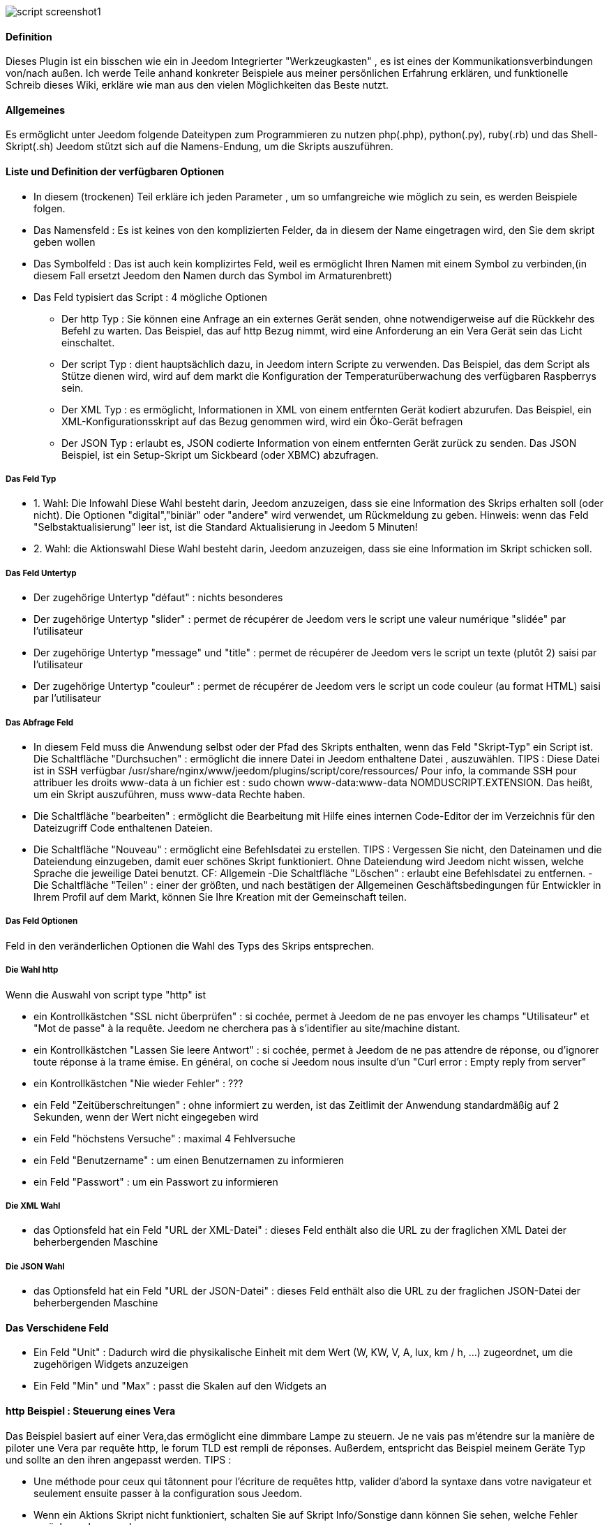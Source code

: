 image::../images/script_screenshot1.JPG[]

==== Definition
Dieses Plugin ist ein bisschen wie ein in Jeedom Integrierter "Werkzeugkasten" , es ist eines der Kommunikationsverbindungen von/nach außen.
Ich werde Teile anhand konkreter Beispiele aus meiner persönlichen Erfahrung erklären, und funktionelle Schreib dieses Wiki, erkläre wie man aus den vielen Möglichkeiten das Beste nutzt.

==== Allgemeines

Es ermöglicht unter Jeedom folgende Dateitypen zum Programmieren zu nutzen php(.php), python(.py), ruby(.rb) und das Shell-Skript(.sh)
Jeedom stützt sich auf die Namens-Endung, um die Skripts auszuführen. 


==== Liste und Definition der verfügbaren Optionen

- In diesem (trockenen) Teil erkläre ich jeden Parameter , um so umfangreiche wie möglich zu sein, es werden Beispiele folgen. 
- Das Namensfeld : Es ist keines von den komplizierten Felder, da in diesem der Name eingetragen wird, den Sie dem skript geben wollen
- Das Symbolfeld : Das ist auch kein komplizirtes Feld, weil es ermöglicht Ihren Namen mit einem Symbol zu verbinden,(in diesem Fall ersetzt Jeedom den Namen durch das Symbol im Armaturenbrett) 
- Das Feld typisiert das Script :  4 mögliche Optionen
* Der http Typ : Sie können eine Anfrage an ein externes Gerät senden, ohne notwendigerweise auf die Rückkehr des Befehl zu warten. Das Beispiel, das auf http Bezug nimmt, wird eine Anforderung an ein Vera Gerät sein das Licht einschaltet.
* Der script Typ : dient hauptsächlich dazu, in Jeedom intern Scripte zu verwenden.  Das Beispiel, das dem Script als Stütze dienen wird, wird auf dem markt die Konfiguration der Temperaturüberwachung des verfügbaren Raspberrys sein. 
* Der XML Typ : es ermöglicht, Informationen in XML von einem entfernten Gerät kodiert abzurufen. Das Beispiel, ein XML-Konfigurationsskript auf das Bezug genommen wird, wird ein Öko-Gerät befragen
* Der JSON Typ : erlaubt es, JSON codierte Information von einem entfernten Gerät zurück zu senden. Das JSON Beispiel, ist ein Setup-Skript um Sickbeard (oder XBMC) abzufragen.

===== Das Feld Typ

- 1. Wahl: Die Infowahl
Diese Wahl besteht darin, Jeedom anzuzeigen, dass sie eine Information des Skrips erhalten soll (oder nicht).
Die Optionen "digital","biniär" oder "andere" wird verwendet, um Rückmeldung zu geben.
Hinweis: wenn das Feld "Selbstaktualisierung" leer ist, ist die Standard Aktualisierung in Jeedom 5 Minuten! 

- 2. Wahl: die Aktionswahl 
Diese Wahl besteht darin, Jeedom anzuzeigen, dass sie eine Information im Skript schicken soll. 

===== Das Feld Untertyp
- Der zugehörige Untertyp "défaut" : nichts besonderes
- Der zugehörige Untertyp "slider" : permet de récupérer de Jeedom vers le script une valeur numérique "slidée" par l'utilisateur
- Der zugehörige Untertyp "message" und "title" : permet de récupérer de Jeedom vers le script un texte (plutôt 2) saisi par l'utilisateur
- Der zugehörige Untertyp "couleur" : permet de récupérer de Jeedom vers le script un code couleur (au format HTML) saisi par l'utilisateur

===== Das Abfrage Feld
- In diesem Feld muss die Anwendung selbst oder der Pfad des Skripts enthalten, wenn das Feld "Skript-Typ" ein Script ist.
Die Schaltfläche "Durchsuchen" : ermöglicht die innere Datei in Jeedom enthaltene Datei , auszuwählen.
TIPS :  
 Diese Datei ist in SSH verfügbar /usr/share/nginx/www/jeedom/plugins/script/core/ressources/
 Pour info, la commande SSH pour attribuer les droits www-data à un fichier est : sudo chown www-data:www-data NOMDUSCRIPT.EXTENSION. Das heißt, um ein Skript auszuführen, muss www-data Rechte haben.
- Die Schaltfläche "bearbeiten" : ermöglicht die Bearbeitung mit Hilfe eines internen Code-Editor der im Verzeichnis für den Dateizugriff Code enthaltenen Dateien.
- Die Schaltfläche "Nouveau" : ermöglicht eine Befehlsdatei zu erstellen.
TIPS : 
 Vergessen Sie nicht, den Dateinamen und die Dateiendung einzugeben, damit euer schönes Skript funktioniert. Ohne Dateiendung wird Jeedom nicht wissen, welche Sprache die jeweilige Datei benutzt. CF: Allgemein
-Die Schaltfläche "Löschen" : erlaubt eine Befehlsdatei zu entfernen.
-Die Schaltfläche "Teilen" : einer der größten, und nach bestätigen der Allgemeinen Geschäftsbedingungen für Entwickler in Ihrem Profil auf dem Markt, können Sie Ihre Kreation mit der Gemeinschaft teilen. 

===== Das Feld Optionen
Feld in den veränderlichen Optionen die Wahl des Typs des Skrips entsprechen. 

===== Die Wahl http
Wenn die Auswahl von script type "http" ist
 
- ein Kontrollkästchen "SSL nicht überprüfen" : si cochée, permet à Jeedom de ne pas envoyer les champs "Utilisateur" et "Mot de passe" à la requête. Jeedom ne cherchera pas à s'identifier au site/machine distant.
- ein Kontrollkästchen "Lassen Sie leere Antwort" : si cochée, permet à Jeedom de ne pas attendre de réponse, ou d'ignorer toute réponse à la trame émise. En général, on coche si Jeedom nous insulte d'un "Curl error : Empty reply from server"
- ein Kontrollkästchen "Nie wieder Fehler" : ???
- ein Feld "Zeitüberschreitungen" : ohne informiert zu werden, ist das Zeitlimit der Anwendung standardmäßig auf 2 Sekunden, wenn der Wert nicht eingegeben wird 
- ein Feld "höchstens Versuche" : maximal 4 Fehlversuche
- ein Feld "Benutzername" : um einen Benutzernamen zu informieren 
- ein Feld "Passwort" : um ein Passwort zu informieren

===== Die XML Wahl

- das Optionsfeld hat ein Feld "URL der XML-Datei" : dieses Feld enthält also die URL zu der fraglichen XML Datei der beherbergenden Maschine 

===== Die JSON Wahl

- das Optionsfeld hat	ein Feld "URL der JSON-Datei" : dieses Feld enthält also die URL zu der fraglichen JSON-Datei der beherbergenden Maschine

==== Das Verschidene Feld

- Ein Feld "Unit" : Dadurch wird die physikalische Einheit mit dem Wert (W, KW, V, A, lux, km / h, ...) zugeordnet, um die zugehörigen Widgets anzuzeigen
- Ein Feld "Min" und "Max" : passt die Skalen auf den Widgets an

==== http Beispiel : Steuerung eines Vera
Das Beispiel basiert auf einer Vera,das ermöglicht eine dimmbare Lampe zu steuern.
Je ne vais pas m'étendre sur la manière de piloter une Vera par requête http, le forum TLD est rempli de réponses.
Außerdem, entspricht das Beispiel meinem Geräte Typ und sollte an den ihren angepasst werden. 
TIPS : 

- Une méthode pour ceux qui tâtonnent pour l'écriture de requêtes http, valider d'abord la syntaxe dans votre navigateur et seulement ensuite passer à la configuration sous Jeedom.
- Wenn ein Aktions Skript nicht funktioniert, schalten Sie auf Skript Info/Sonstige dann können Sie sehen, welche Fehler zurückgegeben werden.
 
Gehen wir  :

-  Gerät erzeugen : zum Beispiel LUM CUISINE (Ich denke, dass wir alle eine Küche haben)
-  Es ist mit einem übergeordneten Objekt zugeordnet : zum Beispiel VERA, erlaubt mir, alle Befehle zu VERA auf einen einzigen übergeordneten Zusammenhang zu zentralisieren.
-  Wählen Sie Ihre Kategorie
-  Aktivieren Sie ihn, haken nicht sichtbar ab , man wird ein bisschen später sehen wie mann ihn virtuell verbindet (plus sexy plus WAF) 
-  Pour l'auto-actualisation, ne rien mettre, il s'agit d'une commande impulsionnelle liée à un appui sur un bouton ou un scénario !
-  einen Skript-Befehl hinzufügen
-  Denken Sie daran, zu speichern

Erläuterungen :

- Name : 100 % wenn man ein Licht voller Leistung anmachen möchte
- Skripttyp : http
- TYP : Aktion (Das ist ein Befehl)
-	Untertyp : Standard
-	ANFRAGE :  (piochée sur le forum TLD): http://<IP_VERA>:3480/data_request?id=lu_action&output_format=json&DeviceNum=12&serviceId=urn:upnp-org:serviceId:Dimming1&action=SetLoadLevelTarget&newLoadlevelTarget=100

TIPS : le "100" à la fin de la requête correspond au pourcentage de puissance à affecter donc mettre "0" à la fin de la requête correspond à éteindre l'ampoule

Mit der "Test" Taste können Sie Ihre Befehle testen!

Vous pouvez donc multiplier les commandes dans le même équipement en mettant par exemple une commande à 60% pour une lumière tamisée, créer une troisième à 30% pour les déplacements nocturnes à associer dans un scénario, ...

=====  eine virtuelle Assoziation
Lorsque vous aurez multiplié les scripts, il sera intéressant de regrouper les actions.
zum Beispiel : in einem einzigen Knopf auf dem Amaturenbrett alle Ordnungen von Löschen oder von Halt von jedem Gerät zusammenfassen 
Fassen Sie dafür in einem virtuellen Gerät alle Infos zusammen! 

==== Beispiel 2 : Senden Sie eine Benachrichtigung an XBMC
- Ergebnis : Mitteilung an XBMC Senden beim Öffnen einer Tür.

* Name : XBMC Schalten
*  Skripttyp : http
*  TYP : Aktion (Das ist ein Befehl)
*  Untertyp : Standard
*  ANFRAGE :  (aus dem internet laden): link:http://maison-et-domotique.com/books/xbmc-afficher-des-notifications-domotiques/[source] http://IP_DE_XBMC:8080/jsonrpc?request={%22jsonrpc%22:%222.0%22,%22method%22:%22GUI.ShowNotification%22,%22params%22:{%22title%22:%22Mouvement%20Detecté%22,%22message%22:%22Porte%20Entrée%22},%22id%22:1}
A vous de tester ça dans un scénario par exemple !

XBMC API : link:http://wiki.xbmc.org/index.php?title=JSON-RPC_API/v6[içi] (Nur die markierten Felder "unverzichtbar" sind Pflichtfelder)     

- Zweck : Benachrichtigung an XBMC senden, wenn die Temperatur unter einen bestimmten Schwellenwert sinkt  

Nehmen wir das Beispiel oben :
* ersetzen "Mouvement%20Détecté" mit "Risque%20de%20gel" 
* ersetzen "Porte%20Entrée" mit "Température%20extérieur%20:%20#[EXTERIEUR][EXTERIEUR][TEMPERATURE]#%20" 

Test mit einem Skript #[EXTERIEUR][EXTERIEUR][TEMPERATURE]# < z.B. 15 

Aktion : Starten Sie das Skript mit einem virtuellem Gerät, um Ihr Skript zu verwenden!   

==== Skripttyp : skript
Das Sympathischste aber nicht das Einfachste, das zu erklären ist. 

Voraussetzung: nämlich ein Skript in PHP, Python oder Ruby zu entwickeln.

Das Raspberry Temperaturüberwachung Skript dient als Beispiel für die Verwendung solcher Skripte : Skript

Nach dem herunterladen des Skripts aus dem Markt, können Sie auf die Schaltfläche "Durchsuchen" gehen um die temp_rasp.php Datei auszuwählen.


Aus reiner Neugier, können Sie sich den Inhalt der Datei ansehen, indem Sie auf die Schaltfläche "Bearbeiten" gehen, dann sollten Sie diesen Code erhalten :

Dies ist ein php Skript, das außerhalb von Jeedom wieder verwendet werden kann! 

----
 <?php   
    $temp = shell_exec("cat /sys/class/thermal/thermal_zone0/temp");
    $temp = $temp / 1000;
    $temp = round($temp,1);
    echo $temp
 ?>  
---- 
Hinweis : Das ist konkret die php Funktion "Echo", die die Variable, #state#, für das mit dem Befehl verbundene widget verwendet! 

Jeedom Ansichtskonfiguration:

Einzelheiten : Der numerische Untertyp erlaubt es, einen numerischen Wert, von Jeedom zu verfolgen!

===== Die Parameter

- Die Infos von Jeedom zurückbekommen, um sie in einem Skript auszunutzen. Die Rückgewinnung hängt von der Art des Skript ab :  

Beispiel : 

-  im Link : /usr/share/nginx/www/jeedom/plugins/script/core/ressources/MON_SCRIPT_PHP.php list , l'argument "list" est une chaine de caractère (fixe) récupérée dans le script php grâce à la fonction suivante $argv[1] cf : Google pour plus de détails sur la récupération de paramêtre en PHP
-  Wir haben zuvor gesehen, dass es möglich war, in Jeedom dynamische Werte zurückzubekommen.  
* im Link : /usr/share/nginx/www/jeedom/plugins/script/core/ressources/radio.py VOL #slider# , l'argument "#slider#" est récupéré de cette façon argv[2]. Au moment de l'exécution du script par jeedom, il remplacera automatiquement #slider# par la valeur (numérique) du slider. cf : Google pour plus de détails sur la récupération de paramètre en Python.
* Plus fort : Potenziell sind alle zugänglichen Variablen von Jeedom vom Skript Plugin verwertbar:
Sie wollen die Temperaturwerte von der Küche aus der Chronik außerhalb von Jeedom erhalten!
Passer #[CUISINE][CUISINE][Température]# comme paramètre au script et Jeedom le remplacera par la valeur lue lors de l'envoi.

TIPS :Loïc befürwortet, die Parameter auf diese Art im php Skript zu testen: 

----
 if (isset($argv)) {
     foreach ($argv as $arg) {
         $argList = explode('=', $arg);
         if (isset($argList[0]) && isset($argList[1])) {
             $_GET[$argList[0]] = $argList[1];
         }
     }
 } 
----

==== Skript Typ : XML

je vous soumets les indications de Loïc sur l'utilisation du plugin.

Quelle : link:https://forum.jeedom.fr/viewtopic.php?f=58&t=417&hilit=xml&start=10#p6425[içi] und Link:https://forum.jeedom.fr/viewtopic.php?f=58&t=417&hilit=xml&start=30#p7390[içi]

----
<root>
    <led0>1</led0>
    <leds>
      <led1>toto</led1>
    </leds>
</root>
----

Falls Sie den Wert von led0 abfragen wollen, setzen Sie led0 .
Wenn Sie wollen, dass der Wert der led1 der Sohn von LEDs ist, setzen Sie LEDs > led1.


Beachten Sie, dass die Wurzel <root> nicht im Abfragefeld angegeben ist.

===== Für eine komplexere XML (Verteilung Tabelle)

----
 <root>
   <led0>1</led0>
   <leds>
     <led1>toto</led1>
   </leds>
   <leds>
     <led1>tata</led1>
   </leds>
 </root>
----

die Syntax ist :

leds > 1 > led1 gibt als Antwort tata, wobei 1 die Rangnummer der Tabelle! 

==== Skripttyp : JSON
Wie beim XML-Typ, ist es möglich, Informationen aus einer JSON Rückkehr aus zu lesen.

Um zu erklären, werde ich mich auf JSON Sickbeard Informationen mit der Anwendung (bouh ... cpasbien) stützen, aber hier nur die Premium-Technik, nicht das Werkzeug!

Der Zugriff auf diese Datei ist möglich dank der folgenden URL :

http://<IP_DELAMACHINEQUIEBERGESICKBEARD>:8083/api/XXXX/?cmd=history&limit=3

HINWEIS :  Die Schlüsselnummer XXXX ist einzigartig für jede SICKBEARD API.

Als erstes, vor dem Start in die Konfiguration des JSON Skript Plugins, sie richtig Identifizierungsinformationen abrufen. Car ici nous allons intégrer une notion de tableau dans les retours.

Bestätigen Sie die Informationsanzeige über den Browser (test unter Chrome) 

Beispiel für Rückkehr:

----
 {
     "data": [
         {
             "date": "2014-09-10 01:37", 
             "episode": 4, 
             "provider": "RNT", 
             "quality": "SD TV", 
             "resource": "XXX", 
             "resource_path": "XXXX", 
             "season": 2, 
             "show_name": "Totovaalaplage S2E4", 
             "status": "Downloaded", 
             "tvdbid": XXXXX
         }, 
         {
             "date": "2014-09-10 01:36", 
             "episode": 3, 
             "provider": "RNT", 
             "quality": "SD TV", 
             "resource": "XXXX", 
             "resource_path": "XXX", 
             "season": 2, 
             "show_name": "Totovaalaplage S2E3", 
             "status": "Downloaded", 
             "tvdbid": XXXXX
         }, 
         {
             "date": "2014-09-10 01:21", 
             "episode": 1, 
             "provider": "Cpasbien", 
             "quality": "SD TV", 
             "resource": "XXXX", 
             "resource_path": "XXXX", 
             "season": 1, 
 ICI -->     "show_name": "Totovaplusauski mais Totovaalaplage S1E1", 
             "status": "Snatched", 
             "tvdbid": XXXX
         }
     ], 
     "message": "", 
     "result": "success"
 }
----

Für den Fall, dass wir die show_name das dritte Element in php (hier markiert) zurückkehren, sollte es sein: data > 2 >show_name, die Rückkehr Array-Index beginnt bei Null.

In diesem Beispiel wird die Schaltfläche "Test" uns zurückbringen "Totovaplusauski mais Totovaalaplage S1E1".

Einzelheiten : 

Beachten Sie die Syntax der Befehls Abfrage, sie ist von Typ element0 > Array-Index >  element1

Nachteile : 

- dieser Methode ist nur um ein einzelnes Element zu einem Zeitpunkt abzurufen. 
- Wenn man wünscht, die Gesamtheit der Werte von "Show_name" umzudrehen, ist das leider nicht möglich, man muss das Skript so viel male kopieren wie benötigt wird.

ABER es gibt eine kleine Subtilität dank der Variable #state#, das wird von einem privaten Abschnitt Gegenstand sein. 

==== Die Variable #state#
Diese Variable ist die Verbindung zwischen unseren Skripten und zugehörigen Widgets.

Erstellen Sie ein neues Widget, zum Beispiel so:

Tags #name# enthält den Namen des Widgets.

Tags #state# enthält die Rückkehr unseres scripts (die von dem Echo-Befehl im Fall von einem PHP-Skript-Typ oder für python zurückgegeben wird ).
- Dieser Tag wird von Jeedom als HTML interpretiert
- elle est donc personnalisable, mais attention, nous allons toucher les limites de l'ouverture de Jeedom , 

Es ist auf diesem Tags werden wir unsere Anstrengungen konzentrieren:

Wenn Sie neugierig sind, im vorherigen Beispiel die Zeile am Ende des Skripts sah aus wie:
 echo  $show_name." S".$saison."/E".$episode." ".$episode_name."<\br>";
Die Variable #state# nimmt also den von der Echofunktion zurückgesandten Wert, in diesem Fall 3 Strings gefolgt von einem Wagenrücklauf

So können wir sehen was wir wollen, mit einem Minimum von eigenen Jeedom Code , zum Beispiel ein vollständiges Bild.
